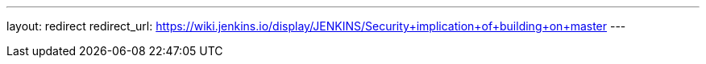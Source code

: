 ---
layout: redirect
redirect_url: https://wiki.jenkins.io/display/JENKINS/Security+implication+of+building+on+master
---
